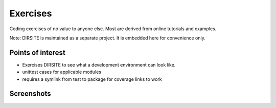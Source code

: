 =========
Exercises
=========

Coding exercises of no value to anyone else.  Most are derived from online tutorials and examples.

Note: DIRSITE is maintained as a separate project.  It is embedded here for convenience only.

Points of interest
------------------

* Exercises DIRSITE to see what a development environment can look like.
* unittest cases for applicable modules
* requires a symlink from test to package for coverage links to work

Screenshots
-----------

.. image:: dirsite_table.png
.. image:: knapsack_coverage.png
